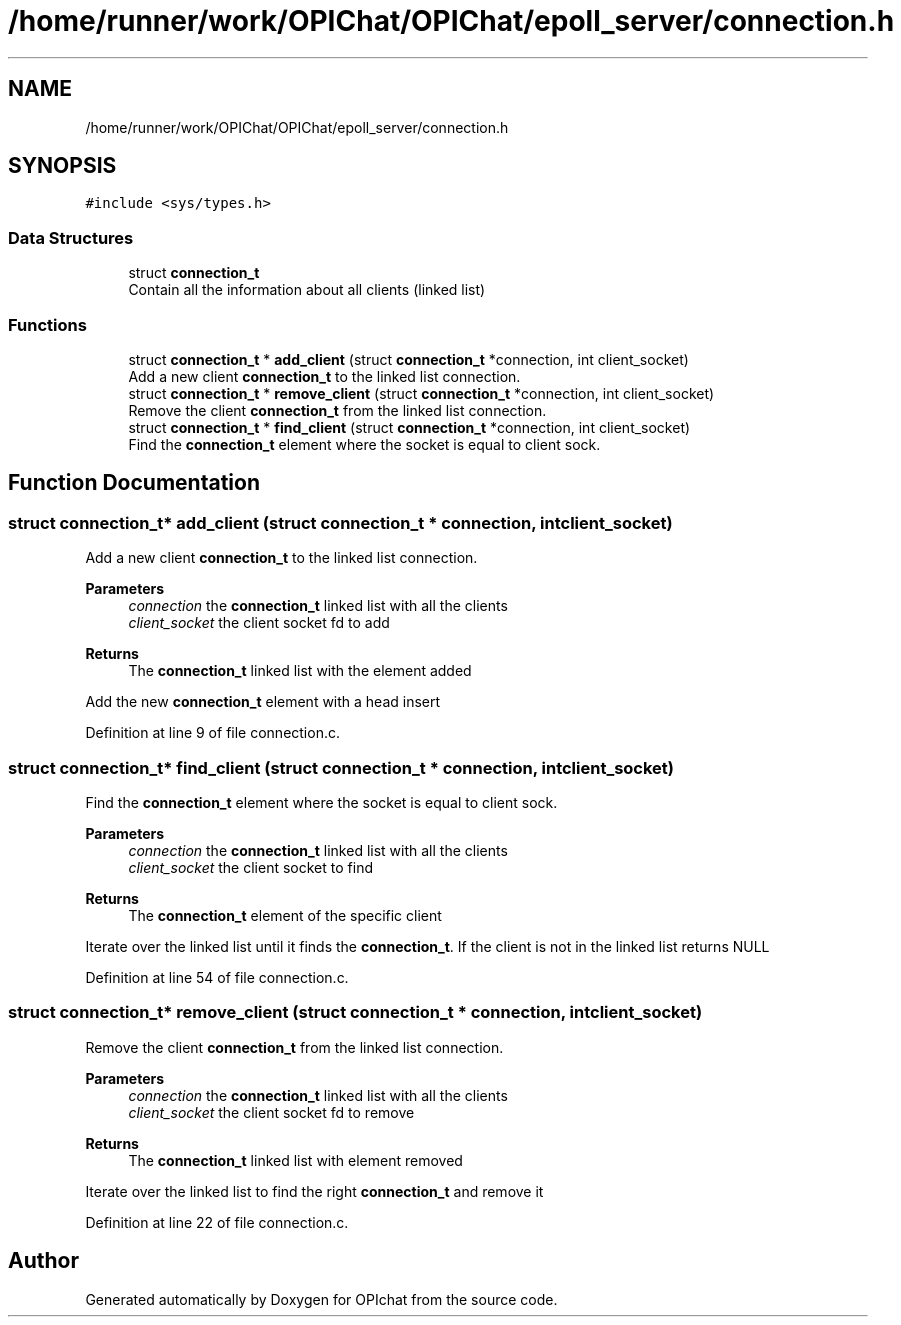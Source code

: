 .TH "/home/runner/work/OPIChat/OPIChat/epoll_server/connection.h" 3 "Wed Feb 9 2022" "OPIchat" \" -*- nroff -*-
.ad l
.nh
.SH NAME
/home/runner/work/OPIChat/OPIChat/epoll_server/connection.h
.SH SYNOPSIS
.br
.PP
\fC#include <sys/types\&.h>\fP
.br

.SS "Data Structures"

.in +1c
.ti -1c
.RI "struct \fBconnection_t\fP"
.br
.RI "Contain all the information about all clients (linked list) "
.in -1c
.SS "Functions"

.in +1c
.ti -1c
.RI "struct \fBconnection_t\fP * \fBadd_client\fP (struct \fBconnection_t\fP *connection, int client_socket)"
.br
.RI "Add a new client \fBconnection_t\fP to the linked list connection\&. "
.ti -1c
.RI "struct \fBconnection_t\fP * \fBremove_client\fP (struct \fBconnection_t\fP *connection, int client_socket)"
.br
.RI "Remove the client \fBconnection_t\fP from the linked list connection\&. "
.ti -1c
.RI "struct \fBconnection_t\fP * \fBfind_client\fP (struct \fBconnection_t\fP *connection, int client_socket)"
.br
.RI "Find the \fBconnection_t\fP element where the socket is equal to client sock\&. "
.in -1c
.SH "Function Documentation"
.PP 
.SS "struct \fBconnection_t\fP* add_client (struct \fBconnection_t\fP * connection, int client_socket)"

.PP
Add a new client \fBconnection_t\fP to the linked list connection\&. 
.PP
\fBParameters\fP
.RS 4
\fIconnection\fP the \fBconnection_t\fP linked list with all the clients
.br
\fIclient_socket\fP the client socket fd to add
.RE
.PP
\fBReturns\fP
.RS 4
The \fBconnection_t\fP linked list with the element added
.RE
.PP
Add the new \fBconnection_t\fP element with a head insert 
.PP
Definition at line 9 of file connection\&.c\&.
.SS "struct \fBconnection_t\fP* find_client (struct \fBconnection_t\fP * connection, int client_socket)"

.PP
Find the \fBconnection_t\fP element where the socket is equal to client sock\&. 
.PP
\fBParameters\fP
.RS 4
\fIconnection\fP the \fBconnection_t\fP linked list with all the clients
.br
\fIclient_socket\fP the client socket to find
.RE
.PP
\fBReturns\fP
.RS 4
The \fBconnection_t\fP element of the specific client
.RE
.PP
Iterate over the linked list until it finds the \fBconnection_t\fP\&. If the client is not in the linked list returns NULL 
.PP
Definition at line 54 of file connection\&.c\&.
.SS "struct \fBconnection_t\fP* remove_client (struct \fBconnection_t\fP * connection, int client_socket)"

.PP
Remove the client \fBconnection_t\fP from the linked list connection\&. 
.PP
\fBParameters\fP
.RS 4
\fIconnection\fP the \fBconnection_t\fP linked list with all the clients
.br
\fIclient_socket\fP the client socket fd to remove
.RE
.PP
\fBReturns\fP
.RS 4
The \fBconnection_t\fP linked list with element removed
.RE
.PP
Iterate over the linked list to find the right \fBconnection_t\fP and remove it 
.PP
Definition at line 22 of file connection\&.c\&.
.SH "Author"
.PP 
Generated automatically by Doxygen for OPIchat from the source code\&.
